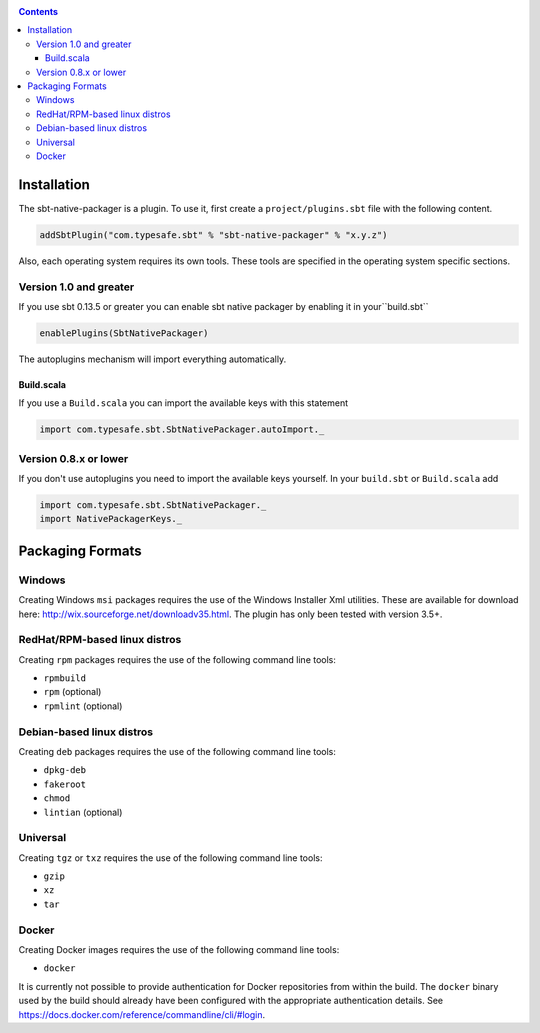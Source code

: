.. _GettingStarted:

.. contents:: 

Installation
============

The sbt-native-packager is a plugin. To use it, first create a ``project/plugins.sbt`` file with the following content. 

.. code-block:: scala

  addSbtPlugin("com.typesafe.sbt" % "sbt-native-packager" % "x.y.z")


Also, each operating system requires its own tools. These tools are specified
in the operating system specific sections.

Version 1.0 and greater
-----------------------

If you use sbt 0.13.5 or greater you can
enable sbt native packager by enabling it in your``build.sbt``

.. code-block:: scala

  enablePlugins(SbtNativePackager)
  
  
The autoplugins mechanism will import everything automatically.

Build.scala
~~~~~~~~~~~

If you use a ``Build.scala`` you can import the available keys
with this statement

.. code-block:: scala

  import com.typesafe.sbt.SbtNativePackager.autoImport._


Version 0.8.x or lower
----------------------


If you don't use autoplugins you need to import the available
keys yourself. In your ``build.sbt`` or ``Build.scala`` add

.. code-block:: scala

  import com.typesafe.sbt.SbtNativePackager._
  import NativePackagerKeys._
  


Packaging Formats
=================


Windows
-------

Creating Windows ``msi`` packages requires the use of the Windows Installer Xml utilities.  These are available for download here: http://wix.sourceforge.net/downloadv35.html.  The plugin has only been tested with version 3.5+.


RedHat/RPM-based linux distros
------------------------------

Creating ``rpm`` packages requires the use of the following command line tools:

- ``rpmbuild``
- ``rpm`` (optional)
- ``rpmlint`` (optional)


Debian-based linux distros
--------------------------

Creating ``deb`` packages requires the use of the following command line tools:

- ``dpkg-deb``
- ``fakeroot``
- ``chmod``
- ``lintian`` (optional)

Universal
---------

Creating ``tgz`` or ``txz`` requires the use of the following command line tools:

- ``gzip``
- ``xz``
- ``tar``

Docker
------

Creating Docker images requires the use of the following command line tools:

- ``docker``

It is currently not possible to provide authentication for Docker repositories from within the build. The ``docker`` binary used by the build should already have been configured with the appropriate authentication details.
See https://docs.docker.com/reference/commandline/cli/#login.
